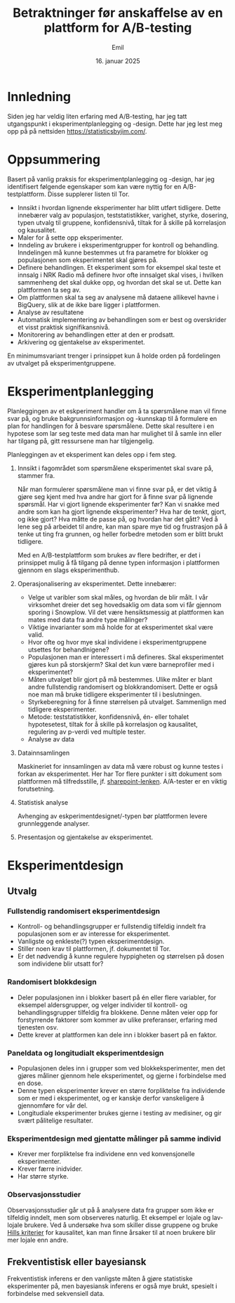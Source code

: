 #+TITLE: Betraktninger før anskaffelse 
#+TITLE: av en plattform for A/B-testing
#+AUTHOR: Emil
#+DATE: 16. januar 2025
* Innledning
Siden jeg har veldig liten erfaring med A/B-testing, har jeg tatt utgangspunkt i eksperimentplanlegging og -design. Dette har jeg lest meg opp på på nettsiden https://statisticsbyjim.com/.
* Oppsummering
Basert på vanlig praksis for eksperimentplanlegging og -design, har jeg identifisert følgende egenskaper som kan være nyttig for en A/B-testplattform. Disse supplerer listen til Tor.

- Innsikt i hvordan lignende eksperimenter har blitt utført tidligere.
  Dette innebærer valg av populasjon, teststatistikker, varighet, styrke, dosering, typen utvalg til gruppene, konfidensnivå, tiltak for å skille på korrelasjon og kausalitet.
- Maler for å sette opp eksperimenter.
- Inndeling av brukere i eksperimentgrupper for kontroll og behandling.
  Inndelingen må kunne bestemmes ut fra parametre for blokker og populasjonen som eksperimentet skal gjøres på.
- Definere behandlingen.
  Et eksperiment som for eksempel skal teste et innsalg i NRK Radio må definere hvor ofte innsalget skal vises, i hvilken sammenheng det skal dukke opp, og hvordan det skal se ut. Dette kan plattformen ta seg av.
- Om plattformen skal ta seg av analysene må dataene allikevel havne i BigQuery, slik at de ikke bare ligger i plattformen.
- Analyse av resultatene
- Automatisk implementering av behandlingen som er best og overskrider et visst praktisk signifikansnivå.
- Monitorering av behandlingen etter at den er prodsatt.
- Arkivering og gjentakelse av eksperimentet.


En minimumsvariant trenger i prinsippet kun å holde orden på fordelingen av utvalget på eksperimentgruppene.

* Eksperimentplanlegging
Planleggingen av et eskperiment handler om å ta spørsmålene man vil finne svar på, og bruke bakgrunnsinformasjon og -kunnskap til å formulere en plan for handlingen for å besvare spørsmålene. Dette skal resultere i en hypotese som lar seg teste med data man har mulighet til å samle inn eller har tilgang på, gitt ressursene man har tilgjengelig.

Planleggingen av et eksperiment kan deles opp i fem steg.

1. Innsikt i fagområdet som spørsmålene eksperimentet skal svare på, stammer fra.

   Når man formulerer spørsmålene man vi finne svar på, er det viktig å gjøre seg kjent med hva andre har gjort for å finne svar på lignende spørsmål. Har vi gjort lignende eksperimenter før? Kan vi snakke med andre som kan ha gjort lignende eksperimenter? Hva har de tenkt, gjort, og ikke gjort? Hva måtte de passe på, og hvordan har det gått? Ved å lene seg på arbeidet til andre, kan man spare mye tid og frustrasjon på å tenke ut ting fra grunnen, og heller forbedre metoden som er blitt brukt tidligere.

   Med en A/B-testplattform som brukes av flere bedrifter, er det i prinsippet mulig å få tilgang på denne typen informasjon i plattformen gjennom en slags eksperimenthub.

2. Operasjonalisering av eksperimentet. Dette innebærer:
   
   - Velge ut varibler som skal måles, og hvordan de blir målt. I vår virksomhet dreier det seg hovedsaklig om data som vi får gjennom sporing i Snowplow. Vil det være hensiktsmessig at plattformen kan mates med data fra andre type målinger?
   - Viktige invarianter som må holde for at eksperimentet skal være valid.
   - Hvor ofte og hvor mye skal individene i eksperimentgruppene utsettes for behandlnigene?
   - Populasjonen man er interessert i må defineres. Skal eksperimentet gjøres kun på storskjerm? Skal det kun være barneprofiler med i eksperimentet?
   - Måten utvalget blir gjort på må bestemmes. Ulike måter er blant andre fullstendig randomisert og blokkrandomisert. Dette er også noe man må bruke tidligere eksperimenter til i beslutningen.
   - Styrkeberegning for å finne størrelsen på utvalget. Sammenlign med tidligere eksperimenter.
   - Metode: teststatistikker, konfidensnivå, én- eller tohalet hypotesetest, tiltak for å skille på korrelasjon og kausalitet, regulering av p-verdi ved multiple tester.
   - Analyse av data
     
3. Datainnsamlingen
   
   Maskineriet for innsamlingen av data må være robust og kunne testes i forkan av eksperimentet. Her har Tor flere punkter i sitt dokument som plattformen må tilfredsstille, jf. [[https://nrk-my.sharepoint.com/:w:/r/personal/tor_fredrik_sommerdal_nrk_no/Documents/AB-testing.docx?d=w68988be40ac9460bbff3ecd592fe62d7&csf=1&web=1&e=VhIFst][sharepoint-lenken]].
   A/A-tester er en viktig forutsetning.
   
4. Statistisk analyse
   
   Avhenging av eskperimentdesignet/-typen bør plattformen levere grunnleggende analyser.
   
5. Presentasjon og gjentakelse av eksperimentet.



* Eksperimentdesign
** Utvalg
*** Fullstendig randomisert eksperimentdesign
- Kontroll- og behandlingsgrupper er fullstendig tilfeldig inndelt fra populasjonen som er av interesse for eksperimentet.
- Vanligste og enkleste(?) typen eksperimentdesign.
- Stiller noen krav til plattformen, jf. dokumentet til Tor.
- Er det nødvendig å kunne regulere hyppigheten og størrelsen på dosen som individene blir utsatt for?
*** Randomisert blokkdesign
- Deler populasjonen inn i blokker basert på én eller flere variabler, for eksempel aldersgrupper, og velger individer til kontroll- og behandlingsgrupper tilfeldig fra blokkene. Denne måten veier opp for forstyrrende faktorer som kommer av ulike preferanser, erfaring med tjenesten osv.
- Dette krever at plattformen kan dele inn i blokker basert på en faktor.
*** Paneldata og longitudialt eksperimentdesign
- Populasjonen deles inn i grupper som ved blokkeksperimenter, men det gjøres måliner gjennom hele eksperimentet, og gjerne i forbindelse med en dose.
- Denne typen eksperimenter krever en større forpliktelse fra individende som er med i eksperimentet, og er kanskje derfor vanskeligere å gjennomføre for vår del.
- Longitudiale eksperimenter brukes gjerne i testing av medisiner, og gir svært pålitelige resultater.
*** Eksperimentdesign med gjentatte målinger på samme individ
- Krever mer forpliktelse fra individene enn ved konvensjonelle eksperimenter.
- Krever færre inidvider.
- Har større styrke.
*** Observasjonsstudier
Observasjonsstudier går ut på å analysere data fra grupper som ikke er tilfeldig inndelt, men som observeres naturlig. Et eksempel er lojale og lav-lojale brukere. Ved å undersøke hva som skiller disse gruppene og bruke [[https://statisticsbyjim.com/basics/causation/][Hills kriterier]] for kausalitet, kan man finne årsaker til at noen brukere blir mer lojale enn andre.

** Frekventistisk eller bayesiansk
Frekventistisk inferens er den vanligste måten å gjøre statistiske eksperimenter på, men bayesiansk inferens er også mye brukt, spesielt i forbindelse med sekvensiell data. 

